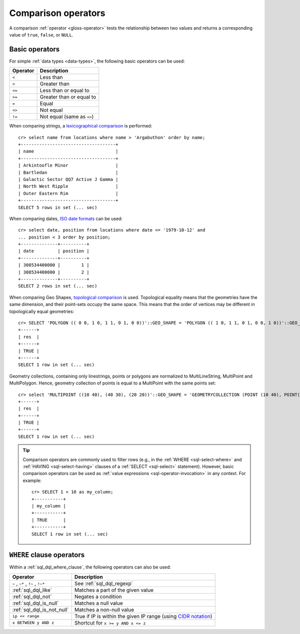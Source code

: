 .. highlight:: psql

.. _comparison-operators:

====================
Comparison operators
====================

A comparison :ref:`operator <gloss-operator>` tests the relationship between
two values and returns a corresponding value of ``true``, ``false``, or
``NULL``.


.. _comparison-operators-basic:

Basic operators
===============

For simple :ref:`data types <data-types>`, the following basic operators can be
used:

========  ==========================
Operator  Description
========  ==========================
``<``     Less than
--------  --------------------------
``>``     Greater than
--------  --------------------------
``<=``    Less than or equal to
--------  --------------------------
``>=``    Greater than or equal to
--------  --------------------------
``=``     Equal
--------  --------------------------
``<>``    Not equal
--------  --------------------------
``!=``    Not equal (same as ``<>``)
========  ==========================

When comparing strings, a `lexicographical comparison`_ is performed::

    cr> select name from locations where name > 'Argabuthon' order by name;
    +------------------------------------+
    | name                               |
    +------------------------------------+
    | Arkintoofle Minor                  |
    | Bartledan                          |
    | Galactic Sector QQ7 Active J Gamma |
    | North West Ripple                  |
    | Outer Eastern Rim                  |
    +------------------------------------+
    SELECT 5 rows in set (... sec)

When comparing dates, `ISO date formats`_ can be used::

    cr> select date, position from locations where date <= '1979-10-12' and
    ... position < 3 order by position;
    +--------------+----------+
    | date         | position |
    +--------------+----------+
    | 308534400000 |        1 |
    | 308534400000 |        2 |
    +--------------+----------+
    SELECT 2 rows in set (... sec)

When comparing Geo Shapes, `topological comparison`_ is used.
Topological equality means that the geometries have the same dimension, and their point-sets occupy the same space.
This means that the order of vertices may be different in topologically equal geometries::

    cr> SELECT 'POLYGON (( 0 0, 1 0, 1 1, 0 1, 0 0))'::GEO_SHAPE = 'POLYGON (( 1 0, 1 1, 0 1, 0 0, 1 0))'::GEO_SHAPE as res;
    +------+
    | res  |
    +------+
    | TRUE |
    +------+
    SELECT 1 row in set (... sec)

Geometry collections, containing only linestrings, points or polygons are
normalized to MultiLineString, MultiPoint and MultiPolygon. Hence, geometry
collection of points is equal to a MultiPoint with the same points set::

    cr> select 'MULTIPOINT ((10 40), (40 30), (20 20))'::GEO_SHAPE = 'GEOMETRYCOLLECTION (POINT (10 40), POINT(40 30), POINT(20 20))'::GEO_SHAPE as res;
    +------+
    | res  |
    +------+
    | TRUE |
    +------+
    SELECT 1 row in set (... sec)

.. TIP::

    Comparison operators are commonly used to filter rows (e.g., in the
    :ref:`WHERE <sql-select-where>` and :ref:`HAVING <sql-select-having>`
    clauses of a :ref:`SELECT <sql-select>` statement). However, basic
    comparison operators can be used as :ref:`value expressions
    <sql-operator-invocation>` in any context. For example::

        cr> SELECT 1 < 10 as my_column;
        +-----------+
        | my_column |
        +-----------+
        | TRUE      |
        +-----------+
        SELECT 1 row in set (... sec)

.. _comparison-operators-where:

``WHERE`` clause operators
==========================

Within a :ref:`sql_dql_where_clause`, the following operators can also be used:

=================================  ===================================================
Operator                           Description
=================================  ===================================================
``~`` , ``~*`` , ``!~`` , ``!~*``  See :ref:`sql_dql_regexp`
---------------------------------  ---------------------------------------------------
:ref:`sql_dql_like`                Matches a part of the given value
---------------------------------  ---------------------------------------------------
:ref:`sql_dql_not`                 Negates a condition
---------------------------------  ---------------------------------------------------
:ref:`sql_dql_is_null`             Matches a null value
---------------------------------  ---------------------------------------------------
:ref:`sql_dql_is_not_null`         Matches a non-null value
---------------------------------  ---------------------------------------------------
``ip << range``                    True if IP is within the given IP range (using
                                   `CIDR notation`_)
---------------------------------  ---------------------------------------------------
``x BETWEEN y AND z``              Shortcut for ``x >= y AND x <= z``
=================================  ===================================================

.. SEEALSO::

    - :ref:`sql_array_comparisons`

    - :ref:`sql_subquery_expressions`


.. _CIDR notation: https://en.wikipedia.org/wiki/Classless_Inter-Domain_Routing#CIDR_blocks
.. _ISO date formats: https://www.joda.org/joda-time/apidocs/org/joda/time/format/ISODateTimeFormat.html#dateOptionalTimeParser--
.. _lexicographical comparison: https://lucene.apache.org/core/6_6_0/core/org/apache/lucene/search/TermRangeQuery.html
.. _topological comparison: https://postgis.net/docs/ST_Equals.html
